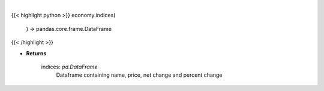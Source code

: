 .. role:: python(code)
    :language: python
    :class: highlight

|

.. raw:: html

    <h3>
    > Get the top US indices

    Returns
    -------
    indices: *pd.DataFrame*
        Dataframe containing name, price, net change and percent change
    </h3>

{{< highlight python >}}
economy.indices(
    ) -> pandas.core.frame.DataFrame
{{< /highlight >}}

* **Returns**

    indices: *pd.DataFrame*
        Dataframe containing name, price, net change and percent change
    